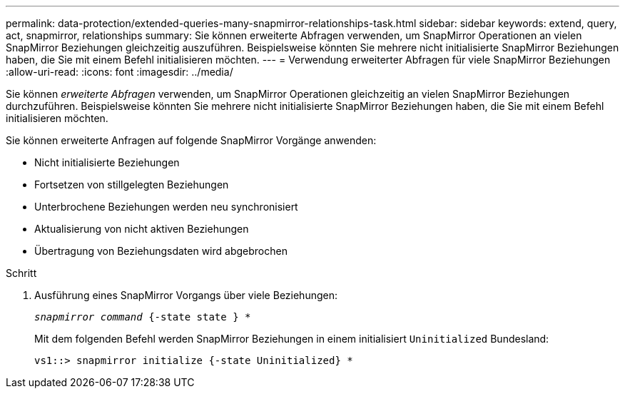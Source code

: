 ---
permalink: data-protection/extended-queries-many-snapmirror-relationships-task.html 
sidebar: sidebar 
keywords: extend, query, act, snapmirror, relationships 
summary: Sie können erweiterte Abfragen verwenden, um SnapMirror Operationen an vielen SnapMirror Beziehungen gleichzeitig auszuführen. Beispielsweise könnten Sie mehrere nicht initialisierte SnapMirror Beziehungen haben, die Sie mit einem Befehl initialisieren möchten. 
---
= Verwendung erweiterter Abfragen für viele SnapMirror Beziehungen
:allow-uri-read: 
:icons: font
:imagesdir: ../media/


[role="lead"]
Sie können _erweiterte Abfragen_ verwenden, um SnapMirror Operationen gleichzeitig an vielen SnapMirror Beziehungen durchzuführen. Beispielsweise könnten Sie mehrere nicht initialisierte SnapMirror Beziehungen haben, die Sie mit einem Befehl initialisieren möchten.

Sie können erweiterte Anfragen auf folgende SnapMirror Vorgänge anwenden:

* Nicht initialisierte Beziehungen
* Fortsetzen von stillgelegten Beziehungen
* Unterbrochene Beziehungen werden neu synchronisiert
* Aktualisierung von nicht aktiven Beziehungen
* Übertragung von Beziehungsdaten wird abgebrochen


.Schritt
. Ausführung eines SnapMirror Vorgangs über viele Beziehungen:
+
`_snapmirror command_ {-state state } *`

+
Mit dem folgenden Befehl werden SnapMirror Beziehungen in einem initialisiert `Uninitialized` Bundesland:

+
[listing]
----
vs1::> snapmirror initialize {-state Uninitialized} *
----

